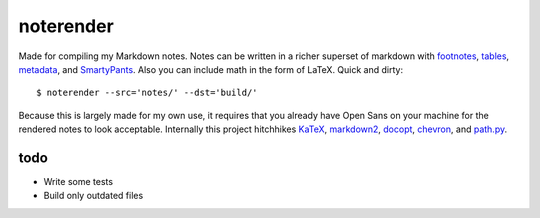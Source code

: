 noterender
==========

.. image:: https://img.shields.io/badge/powered--by-oxygen-blue.svg?style=flat-square
.. image:: https://img.shields.io/badge/tests-none-green.svg?style=flat-square

Made for compiling my Markdown notes. Notes can be written in a
richer superset of markdown with footnotes_, tables_, metadata_,
and SmartyPants_. Also you can include math in the form of LaTeX.
Quick and dirty::

    $ noterender --src='notes/' --dst='build/'

Because this is largely made for my own use, it requires that you
already have Open Sans on your machine for the rendered notes to
look acceptable. Internally this project hitchhikes KaTeX_, markdown2_,
docopt_, chevron_, and path.py_.

todo
----

- Write some tests
- Build only outdated files


.. _footnotes:   https://github.com/trentm/python-markdown2/wiki/footnotes
.. _metadata:    https://github.com/trentm/python-markdown2/wiki/metadata
.. _tables:      https://github.com/trentm/python-markdown2/wiki/tables
.. _SmartyPants: http://daringfireball.net/projects/smartypants/

.. _KaTeX:     https://github.com/Khan/KaTeX
.. _markdown2: https://github.com/trentm/python-markdown2
.. _docopt:    https://github.com/docopt/docopt
.. _chevron:   https://github.com/noahmorrison/chevron
.. _path.py:   https://github.com/jaraco/path.py
